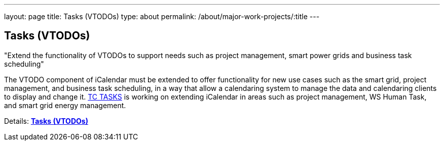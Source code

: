 ---
layout: page
title: Tasks (VTODOs)
type: about
permalink: /about/major-work-projects/:title
---

== Tasks (VTODOs)

"Extend the functionality of VTODOs to support needs such as project management,
smart power grids and business task scheduling"

The VTODO component of iCalendar must be extended to offer functionality
for new use cases such as the smart grid, project management, and
business task scheduling, in a way that allow a calendaring system to
manage the data and calendaring clients to display and change it.
link:/tc-tasks[TC TASKS] is working on extending iCalendar in
areas such as project management, WS Human Task, and smart grid energy
management.

Details: link:/7_things_tasks[*Tasks (VTODOs)*]